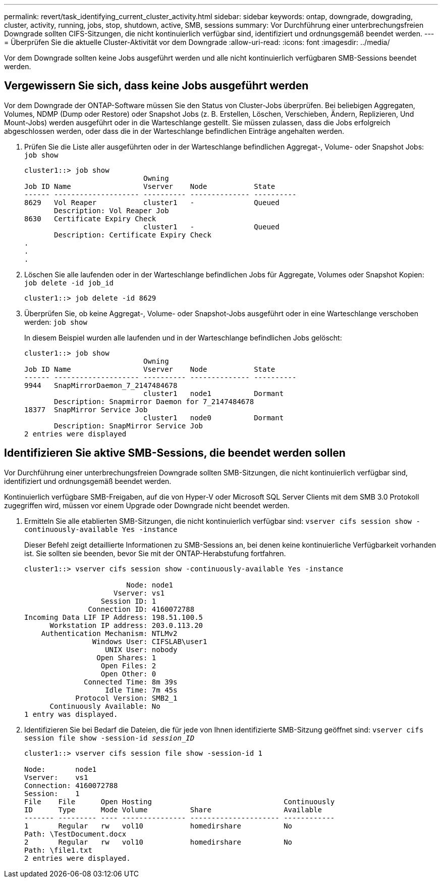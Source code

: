 ---
permalink: revert/task_identifying_current_cluster_activity.html 
sidebar: sidebar 
keywords: ontap, downgrade, dowgrading, cluster, activity, running, jobs, stop, shutdown, active, SMB, sessions 
summary: Vor Durchführung einer unterbrechungsfreien Downgrade sollten CIFS-Sitzungen, die nicht kontinuierlich verfügbar sind, identifiziert und ordnungsgemäß beendet werden. 
---
= Überprüfen Sie die aktuelle Cluster-Aktivität vor dem Downgrade
:allow-uri-read: 
:icons: font
:imagesdir: ../media/


[role="lead"]
Vor dem Downgrade sollten keine Jobs ausgeführt werden und alle nicht kontinuierlich verfügbaren SMB-Sessions beendet werden.



== Vergewissern Sie sich, dass keine Jobs ausgeführt werden

Vor dem Downgrade der ONTAP-Software müssen Sie den Status von Cluster-Jobs überprüfen. Bei beliebigen Aggregaten, Volumes, NDMP (Dump oder Restore) oder Snapshot Jobs (z. B. Erstellen, Löschen, Verschieben, Ändern, Replizieren, Und Mount-Jobs) werden ausgeführt oder in die Warteschlange gestellt. Sie müssen zulassen, dass die Jobs erfolgreich abgeschlossen werden, oder dass die in der Warteschlange befindlichen Einträge angehalten werden.

. Prüfen Sie die Liste aller ausgeführten oder in der Warteschlange befindlichen Aggregat-, Volume- oder Snapshot Jobs: `job show`
+
[listing]
----
cluster1::> job show
                            Owning
Job ID Name                 Vserver    Node           State
------ -------------------- ---------- -------------- ----------
8629   Vol Reaper           cluster1   -              Queued
       Description: Vol Reaper Job
8630   Certificate Expiry Check
                            cluster1   -              Queued
       Description: Certificate Expiry Check
.
.
.
----
. Löschen Sie alle laufenden oder in der Warteschlange befindlichen Jobs für Aggregate, Volumes oder Snapshot Kopien: `job delete -id job_id`
+
[listing]
----
cluster1::> job delete -id 8629
----
. Überprüfen Sie, ob keine Aggregat-, Volume- oder Snapshot-Jobs ausgeführt oder in eine Warteschlange verschoben werden: `job show`
+
In diesem Beispiel wurden alle laufenden und in der Warteschlange befindlichen Jobs gelöscht:

+
[listing]
----
cluster1::> job show
                            Owning
Job ID Name                 Vserver    Node           State
------ -------------------- ---------- -------------- ----------
9944   SnapMirrorDaemon_7_2147484678
                            cluster1   node1          Dormant
       Description: Snapmirror Daemon for 7_2147484678
18377  SnapMirror Service Job
                            cluster1   node0          Dormant
       Description: SnapMirror Service Job
2 entries were displayed
----




== Identifizieren Sie aktive SMB-Sessions, die beendet werden sollen

Vor Durchführung einer unterbrechungsfreien Downgrade sollten SMB-Sitzungen, die nicht kontinuierlich verfügbar sind, identifiziert und ordnungsgemäß beendet werden.

Kontinuierlich verfügbare SMB-Freigaben, auf die von Hyper-V oder Microsoft SQL Server Clients mit dem SMB 3.0 Protokoll zugegriffen wird, müssen vor einem Upgrade oder Downgrade nicht beendet werden.

. Ermitteln Sie alle etablierten SMB-Sitzungen, die nicht kontinuierlich verfügbar sind: `vserver cifs session show -continuously-available Yes -instance`
+
Dieser Befehl zeigt detaillierte Informationen zu SMB-Sessions an, bei denen keine kontinuierliche Verfügbarkeit vorhanden ist. Sie sollten sie beenden, bevor Sie mit der ONTAP-Herabstufung fortfahren.

+
[listing]
----
cluster1::> vserver cifs session show -continuously-available Yes -instance

                        Node: node1
                     Vserver: vs1
                  Session ID: 1
               Connection ID: 4160072788
Incoming Data LIF IP Address: 198.51.100.5
      Workstation IP address: 203.0.113.20
    Authentication Mechanism: NTLMv2
                Windows User: CIFSLAB\user1
                   UNIX User: nobody
                 Open Shares: 1
                  Open Files: 2
                  Open Other: 0
              Connected Time: 8m 39s
                   Idle Time: 7m 45s
            Protocol Version: SMB2_1
      Continuously Available: No
1 entry was displayed.
----
. Identifizieren Sie bei Bedarf die Dateien, die für jede von Ihnen identifizierte SMB-Sitzung geöffnet sind: `vserver cifs session file show -session-id _session_ID_`
+
[listing]
----
cluster1::> vserver cifs session file show -session-id 1

Node:       node1
Vserver:    vs1
Connection: 4160072788
Session:    1
File    File      Open Hosting                               Continuously
ID      Type      Mode Volume          Share                 Available
------- --------- ---- --------------- --------------------- ------------
1       Regular   rw   vol10           homedirshare          No
Path: \TestDocument.docx
2       Regular   rw   vol10           homedirshare          No
Path: \file1.txt
2 entries were displayed.
----

